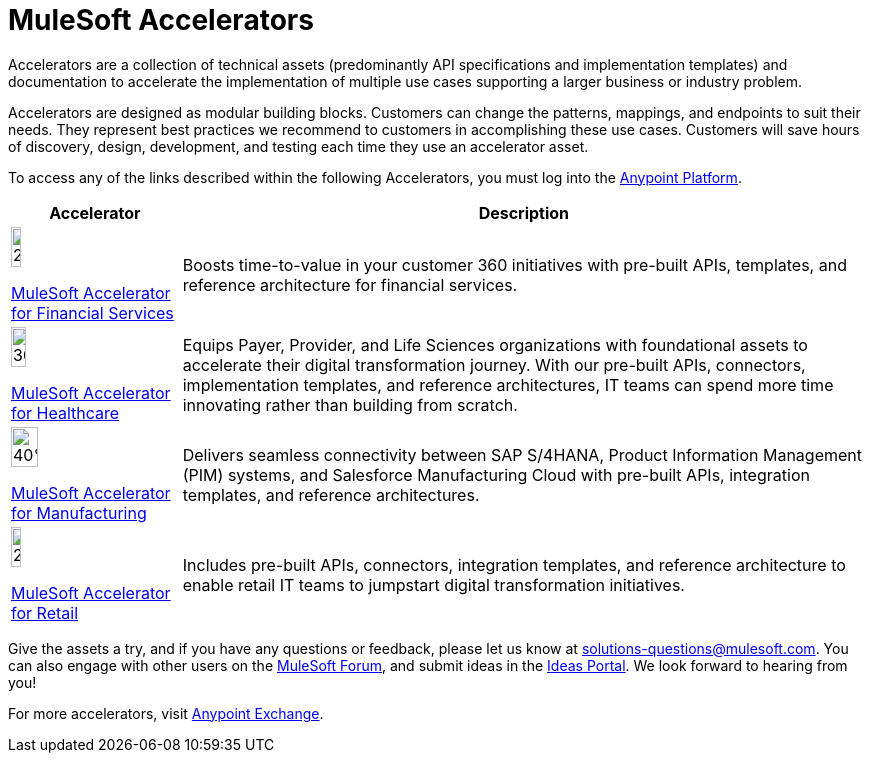 = MuleSoft Accelerators

Accelerators are a collection of technical assets (predominantly API specifications and implementation templates) and documentation to accelerate the implementation of multiple use cases supporting a larger business or industry problem.

Accelerators are designed as modular building blocks. Customers can change the patterns, mappings, and endpoints to suit their needs. They represent best practices we recommend to customers in accomplishing these use cases. Customers will save hours of discovery, design, development, and testing each time they use an accelerator asset.

To access any of the links described within the following Accelerators, you must log into the https://anypoint.mulesoft.com/home/organizations/75e44c75-9534-4f82-b916-0636467ddca0/[Anypoint Platform].

[%header%autowidth.spread]
|===
|Accelerator |Description
|image:fs-icon.png[25%,25%]

xref:financial-services/fins-landing-page.adoc[MuleSoft Accelerator for Financial Services] |Boosts time-to-value in your customer 360 initiatives with pre-built APIs, templates, and reference architecture for financial services.
|image:hc-icon.png[30%,30%]

xref:healthcare/hc-landing-page.adoc[MuleSoft Accelerator for Healthcare] | Equips Payer, Provider, and Life Sciences organizations with foundational assets to accelerate their digital transformation journey. With our pre-built APIs, connectors, implementation templates, and reference architectures, IT teams can spend more time innovating rather than building from scratch.
|image:mfg-icon.png[40%,40%]

xref:mfg/mfg-landing-page.adoc[MuleSoft Accelerator for Manufacturing] | Delivers seamless connectivity between SAP S/4HANA, Product Information Management (PIM) systems, and Salesforce Manufacturing Cloud with pre-built APIs, integration templates, and reference architectures.
|image:retail-icon.png[25%,25%]

xref:retail/retail-landing-page.adoc[MuleSoft Accelerator for Retail] |Includes pre-built APIs, connectors, integration templates, and reference architecture to enable retail IT teams to jumpstart digital transformation initiatives.
|===

Give the assets a try, and if you have any questions or feedback, please let us know at solutions-questions@mulesoft.com. You can also engage with other users on the https://help.mulesoft.com/s/forum[MuleSoft Forum], and submit ideas in the https://help.mulesoft.com/s/ideas[Ideas Portal]. We look forward to hearing from you!

For more accelerators, visit https://www.mulesoft.com/exchange/[Anypoint Exchange].
